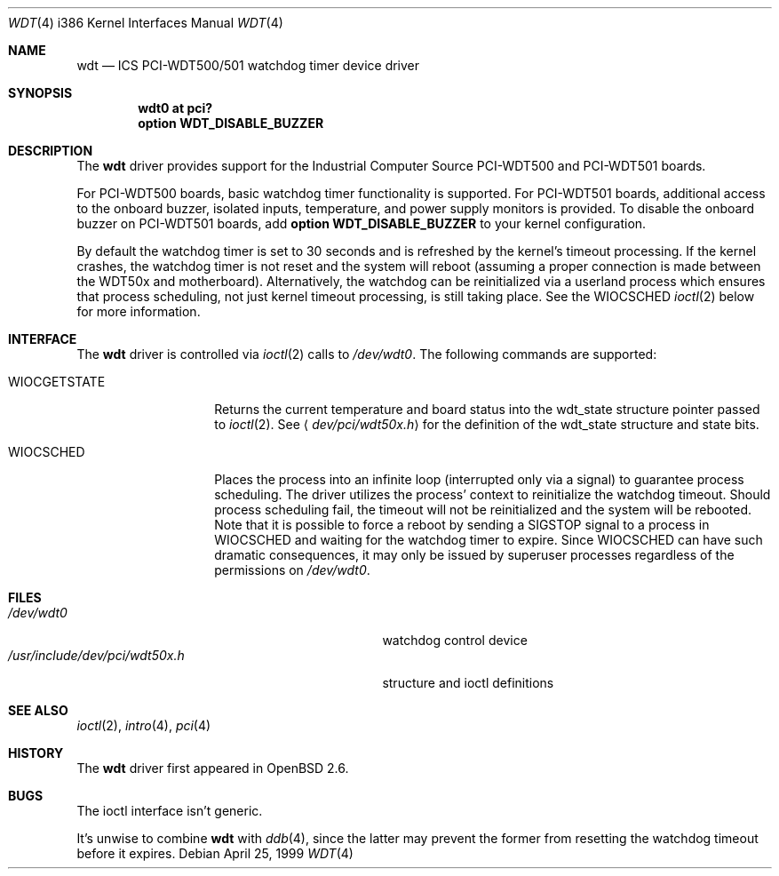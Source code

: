 .\" Copyright (c) 1998,1999 Alex Nash
.\" All rights reserved.
.\"
.\" Redistribution and use in source and binary forms, with or without
.\" modification, are permitted provided that the following conditions
.\" are met:
.\" 1. Redistributions of source code must retain the above copyright
.\"    notice, this list of conditions and the following disclaimer.
.\" 2. Redistributions in binary form must reproduce the above copyright
.\"    notice, this list of conditions and the following disclaimer in the
.\"    documentation and/or other materials provided with the distribution.
.\"
.\" THIS SOFTWARE IS PROVIDED BY THE AUTHOR AND CONTRIBUTORS ``AS IS'' AND
.\" ANY EXPRESS OR IMPLIED WARRANTIES, INCLUDING, BUT NOT LIMITED TO, THE
.\" IMPLIED WARRANTIES OF MERCHANTABILITY AND FITNESS FOR A PARTICULAR PURPOSE
.\" ARE DISCLAIMED.  IN NO EVENT SHALL THE AUTHOR OR CONTRIBUTORS BE LIABLE
.\" FOR ANY DIRECT, INDIRECT, INCIDENTAL, SPECIAL, EXEMPLARY, OR CONSEQUENTIAL
.\" DAMAGES (INCLUDING, BUT NOT LIMITED TO, PROCUREMENT OF SUBSTITUTE GOODS
.\" OR SERVICES; LOSS OF USE, DATA, OR PROFITS; OR BUSINESS INTERRUPTION)
.\" HOWEVER CAUSED AND ON ANY THEORY OF LIABILITY, WHETHER IN CONTRACT, STRICT
.\" LIABILITY, OR TORT (INCLUDING NEGLIGENCE OR OTHERWISE) ARISING IN ANY WAY
.\" OUT OF THE USE OF THIS SOFTWARE, EVEN IF ADVISED OF THE POSSIBILITY OF
.\" SUCH DAMAGE.
.\"
.\"	$OpenBSD: wdt.4,v 1.8 2004/12/17 10:04:06 jmc Exp $
.\"
.Dd April 25, 1999
.Dt WDT 4 i386
.Os
.Sh NAME
.Nm wdt
.Nd ICS PCI-WDT500/501 watchdog timer device driver
.Sh SYNOPSIS
.Cd "wdt0 at pci?"
.Cd "option WDT_DISABLE_BUZZER"
.Sh DESCRIPTION
The
.Nm
driver provides support for the Industrial Computer Source
PCI-WDT500 and PCI-WDT501 boards.
.Pp
For PCI-WDT500 boards, basic watchdog timer functionality is supported.
For PCI-WDT501 boards, additional access to the onboard buzzer,
isolated inputs, temperature, and power supply monitors is provided.
To disable the onboard buzzer on PCI-WDT501 boards, add
.Ic option WDT_DISABLE_BUZZER
to your kernel configuration.
.Pp
By default the watchdog timer is set to 30 seconds and is refreshed
by the kernel's timeout processing.
If the kernel crashes, the watchdog
timer is not reset and the system will reboot (assuming a proper connection
is made between the WDT50x and motherboard).
Alternatively, the watchdog
can be reinitialized via a userland process which ensures that process
scheduling, not just kernel timeout processing, is still taking place.
See the
.Dv WIOCSCHED
.Xr ioctl 2
below for more information.
.Sh INTERFACE
The
.Nm
driver is controlled via
.Xr ioctl 2
calls to
.Pa /dev/wdt0 .
The following commands are supported:
.Bl -tag -width WIOCGETSTATE
.It Dv WIOCGETSTATE
Returns the current temperature and board status into the
wdt_state structure pointer passed to
.Xr ioctl 2 .
See
.Aq Pa dev/pci/wdt50x.h
for the definition of the wdt_state structure and state bits.
.It Dv WIOCSCHED
Places the process into an infinite loop (interrupted only via a signal)
to guarantee process scheduling.
The driver utilizes the process' context to reinitialize the watchdog timeout.
Should process scheduling fail, the timeout will not be reinitialized and the
system will be rebooted.
Note that it is possible to force a reboot by sending a
.Dv SIGSTOP
signal to a process in
.Dv WIOCSCHED
and waiting for the watchdog timer to expire.
Since
.Dv WIOCSCHED
can have such dramatic consequences, it may only be issued by superuser
processes regardless of the permissions on
.Pa /dev/wdt0 .
.El
.Sh FILES
.Bl -tag -width /usr/include/dev/pci/wdt50x.h -compact
.It Pa /dev/wdt0
watchdog control device
.It Pa /usr/include/dev/pci/wdt50x.h
structure and ioctl definitions
.El
.Sh SEE ALSO
.Xr ioctl 2 ,
.Xr intro 4 ,
.Xr pci 4
.Sh HISTORY
The
.Nm
driver first appeared in
.Ox 2.6 .
.Sh BUGS
The ioctl interface isn't generic.
.Pp
It's unwise to combine
.Nm
with
.Xr ddb 4 ,
since the latter may prevent the former from resetting the
watchdog timeout before it expires.
